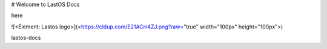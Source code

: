 
#  Welcome to LastOS Docs

here 

![<Element: Lastos logo>](<https://cldup.com/E21ACrr4ZJ.png?raw="true" width="100px"  height="100px">)

lastos-docs